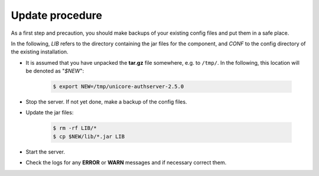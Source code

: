 .. _auth-server-update:

Update procedure
----------------

As a first step and precaution, you should make backups of your 
existing config files and put them in a safe place.

In the following, *LIB* refers to the directory containing the jar files for the component, and *CONF* to the config directory of the existing installation.

* It is assumed that you have unpacked the **tar.gz** file somewhere, e.g. to ``/tmp/``. In the following, this location will be denoted as "`$NEW`":

   .. code:: console

	$ export NEW=/tmp/unicore-authserver-2.5.0

* Stop the server. If not yet done, make a backup of the config files.

* Update the jar files:

   .. code:: console

   	$ rm -rf LIB/*
   	$ cp $NEW/lib/*.jar LIB

* Start the server.

* Check the logs for any **ERROR** or **WARN** messages and if necessary correct them.